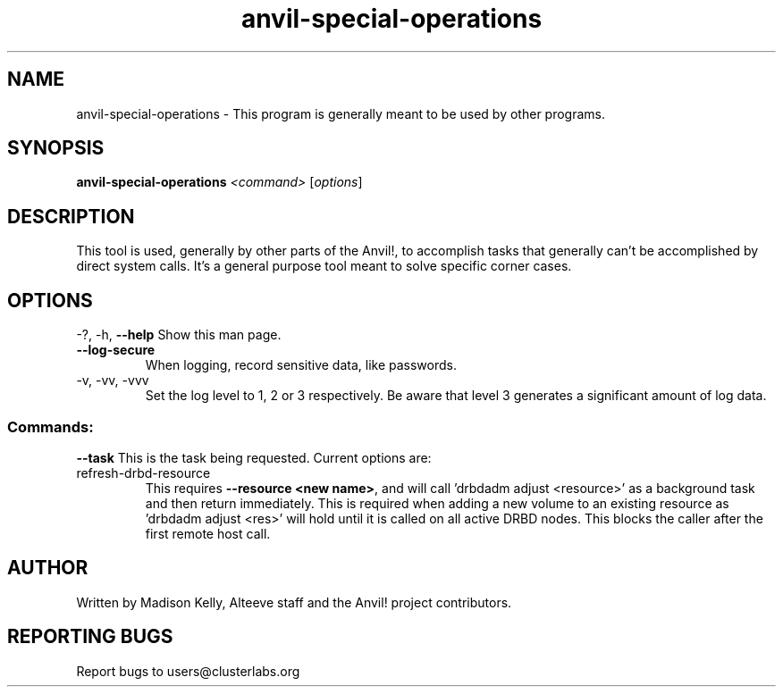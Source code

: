 .\" Manpage for the Anvil! storage groups
.\" Contact mkelly@alteeve.com to report issues, concerns or suggestions.
.TH anvil-special-operations "8" "August 15 2024" "Anvil! Intelligent Availability™ Platform"
.SH NAME
anvil-special-operations \- This program is generally meant to be used by other programs.
.SH SYNOPSIS
.B anvil-special-operations
\fI\,<command> \/\fR[\fI\,options\/\fR]
.SH DESCRIPTION
This tool is used, generally by other parts of the Anvil!, to accomplish tasks that generally can't be accomplished by direct system calls. It's a general purpose tool meant to solve specific corner cases.
.IP
.SH OPTIONS
\-?, \-h, \fB\-\-help\fR
Show this man page.
.TP
\fB\-\-log\-secure\fR
When logging, record sensitive data, like passwords.
.TP
\-v, \-vv, \-vvv
Set the log level to 1, 2 or 3 respectively. Be aware that level 3 generates a significant amount of log data.
.IP
.SS "Commands:"
\fB\-\-task\fR
This is the task being requested. Current options are:
.IP refresh-drbd-resource
This requires \fB\-\-resource <new name>\fR, and will call 'drbdadm adjust <resource>' as a background task and then return immediately. This is required when adding a new volume to an existing resource as 'drbdadm adjust <res>' will hold until it is called on all active DRBD nodes. This blocks the caller after the first remote host call.
.IP
.SH AUTHOR
Written by Madison Kelly, Alteeve staff and the Anvil! project contributors.
.SH "REPORTING BUGS"
Report bugs to users@clusterlabs.org
